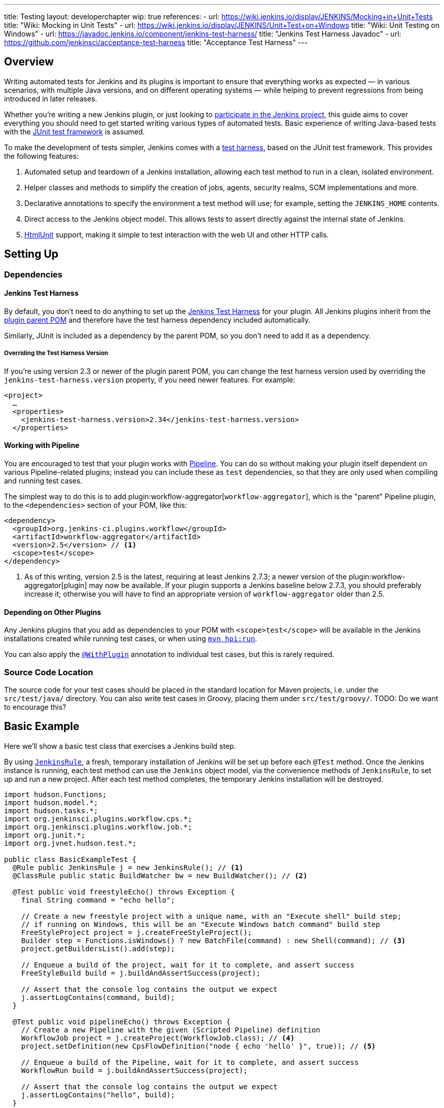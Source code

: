 ---
title: Testing
layout: developerchapter
wip: true
references:
- url: https://wiki.jenkins.io/display/JENKINS/Mocking+in+Unit+Tests
  title: "Wiki: Mocking in Unit Tests"
- url: https://wiki.jenkins.io/display/JENKINS/Unit+Test+on+Windows
  title: "Wiki: Unit Testing on Windows"
- url: https://javadoc.jenkins.io/component/jenkins-test-harness/
  title: "Jenkins Test Harness Javadoc"
- url: https://github.com/jenkinsci/acceptance-test-harness
  title: "Acceptance Test Harness"
---

== Overview
Writing automated tests for Jenkins and its plugins is important to ensure that everything works as expected — in various scenarios, with multiple Java versions, and on different operating systems — while helping to prevent regressions from being introduced in later releases.

Whether you're writing a new Jenkins plugin, or just looking to link:/participate/[participate in the Jenkins project], this guide aims to cover everything you should need to get started writing various types of automated tests.
Basic experience of writing Java-based tests with the link:https://junit.org/[JUnit test framework] is assumed.

To make the development of tests simpler, Jenkins comes with a link:https://github.com/jenkinsci/jenkins-test-harness/[test harness], based on the JUnit test framework.
This provides the following features:

1. Automated setup and teardown of a Jenkins installation, allowing each test method to run in a clean, isolated environment.
2. Helper classes and methods to simplify the creation of jobs, agents, security realms, SCM implementations and more.
3. Declarative annotations to specify the environment a test method will use; for example, setting the `JENKINS_HOME` contents.
4. Direct access to the Jenkins object model. This allows tests to assert directly against the internal state of Jenkins.
5. link:https://htmlunit.sourceforge.net/[HtmlUnit] support, making it simple to test interaction with the web UI and other HTTP calls.

== Setting Up
=== Dependencies
==== Jenkins Test Harness
By default, you don't need to do anything to set up the https://github.com/jenkinsci/jenkins-test-harness/[Jenkins Test Harness] for your plugin.
All Jenkins plugins inherit from the link:https://github.com/jenkinsci/plugin-pom/[plugin parent POM] and therefore have the test harness dependency included automatically.

Similarly, JUnit is included as a dependency by the parent POM, so you don't need to add it as a dependency.

===== Overriding the Test Harness Version
If you're using version 2.3 or newer of the plugin parent POM, you can change the test harness version used by overriding the `jenkins-test-harness.version` property, if you need newer features.
For example:
[source,xml]
----
<project>
  …
  <properties>
    <jenkins-test-harness.version>2.34</jenkins-test-harness.version>
  </properties>
----

==== Working with Pipeline
You are encouraged to test that your plugin works with link:/doc/pipeline/[Pipeline].
You can do so without making your plugin itself dependent on various Pipeline-related plugins; instead you can include these as `test` dependencies, so that they are only used when compiling and running test cases.

The simplest way to do this is to add plugin:workflow-aggregator[`workflow-aggregator`], which is the "parent" Pipeline plugin, to the `<dependencies>` section of your POM, like this:

[source,xml]
----
<dependency>
  <groupId>org.jenkins-ci.plugins.workflow</groupId>
  <artifactId>workflow-aggregator</artifactId>
  <version>2.5</version> // <1>
  <scope>test</scope>
</dependency>
----
<1> As of this writing, version 2.5 is the latest, requiring at least Jenkins 2.7.3; a newer version of the plugin:workflow-aggregator[plugin] may now be available.
If your plugin supports a Jenkins baseline below 2.7.3, you should preferably increase it; otherwise you will have to find an appropriate version of `workflow-aggregator` older than 2.5.

==== Depending on Other Plugins
Any Jenkins plugins that you add as dependencies to your POM with `<scope>test</scope>` will be available in the Jenkins installations created while running test cases, or when using link:/doc/developer/tutorial/run/[`mvn hpi:run`].

You can also apply the link:https://javadoc.jenkins.io/component/jenkins-test-harness/?org/jvnet/hudson/test/recipes/WithPlugin.html[`@WithPlugin`] annotation to individual test cases, but this is rarely required.

=== Source Code Location
The source code for your test cases should be placed in the standard location for Maven projects, i.e. under the `src/test/java/` directory.
You can also write test cases in Groovy, placing them under `src/test/groovy/`. TODO: Do we want to encourage this?

== Basic Example
Here we'll show a basic test class that exercises a Jenkins build step.

By using link:https://javadoc.jenkins.io/component/jenkins-test-harness/?org/jvnet/hudson/test/JenkinsRule.html[`JenkinsRule`], a fresh, temporary installation of Jenkins will be set up before each `@Test` method.
Once the Jenkins instance is running, each test method can use the `Jenkins` object model, via the convenience methods of `JenkinsRule`, to set up and run a new project.
After each test method completes, the temporary Jenkins installation will be destroyed.

[source,java]
----
import hudson.Functions;
import hudson.model.*;
import hudson.tasks.*;
import org.jenkinsci.plugins.workflow.cps.*;
import org.jenkinsci.plugins.workflow.job.*;
import org.junit.*;
import org.jvnet.hudson.test.*;

public class BasicExampleTest {
  @Rule public JenkinsRule j = new JenkinsRule(); // <1>
  @ClassRule public static BuildWatcher bw = new BuildWatcher(); // <2>

  @Test public void freestyleEcho() throws Exception {
    final String command = "echo hello";

    // Create a new freestyle project with a unique name, with an "Execute shell" build step;
    // if running on Windows, this will be an "Execute Windows batch command" build step
    FreeStyleProject project = j.createFreeStyleProject();
    Builder step = Functions.isWindows() ? new BatchFile(command) : new Shell(command); // <3>
    project.getBuildersList().add(step);

    // Enqueue a build of the project, wait for it to complete, and assert success
    FreeStyleBuild build = j.buildAndAssertSuccess(project);

    // Assert that the console log contains the output we expect
    j.assertLogContains(command, build);
  }

  @Test public void pipelineEcho() throws Exception {
    // Create a new Pipeline with the given (Scripted Pipeline) definition
    WorkflowJob project = j.createProject(WorkflowJob.class); // <4>
    project.setDefinition(new CpsFlowDefinition("node { echo 'hello' }", true)); // <5>

    // Enqueue a build of the Pipeline, wait for it to complete, and assert success
    WorkflowRun build = j.buildAndAssertSuccess(project);

    // Assert that the console log contains the output we expect
    j.assertLogContains("hello", build);
  }
}
----
<1> Declaring a `JenkinsRule` is the only requirement to automatically set up and tear down a Jenkins installation for each test method. You can disable this behavior for individual test methods by adding the link:https://javadoc.jenkins.io/component/jenkins-test-harness/?org/jvnet/hudson/test/WithoutJenkins.html[`@WithoutJenkins`] annotation.
<2> link:https://javadoc.jenkins.io/component/jenkins-test-harness/?org/jvnet/hudson/test/BuildWatcher.html[`BuildWatcher`] captures the console log output for each build that runs in the test case, and writes it to standard output.
<3> Try to ensure that your tests run on both Windows and Unix-like operating systems; the link:https://javadoc.jenkins.io/hudson/Functions.html#isWindows--[`isWindows()`] method can help here.
<4> As the link:https://javadoc.jenkins.io/plugin/workflow-job/?org/jenkinsci/plugins/workflow/job/WorkflowJob.html[Pipeline project type] isn't included in Jenkins core, unlike Freestyle, we have to use the generic link:https://javadoc.jenkins.io/component/jenkins-test-harness/org/jvnet/hudson/test/JenkinsRule.html#createProject-java.lang.Class-[`createProject`] method with the `WorkflowJob` class, rather than a specific convenience method like link:https://javadoc.jenkins.io/component/jenkins-test-harness/org/jvnet/hudson/test/JenkinsRule.html#createFreeStyleProject[`createFreeStyleProject`].
<5> The second parameter should *always* be set to `true`, as this enables plugin:script-security[script sandboxing].

== Running Tests
=== From the Command Line
`mvn test` will run all test cases, report progress and results on the command line, and write those results to JUnit XML files following the pattern `target/surefire-reports/TEST-<class name>.xml`.
// TODO: Running an individual test class.

=== From an IDE
Most Java IDEs should be able to run JUnit tests and report on the results.

//=== Debugging
//==== From the Command Line
//==== From an IDE

== What to Test
Now that we can write a basic test, we should discuss what you should be testing…

TODO: Unit testing of your code, as much as possible. JenkinsRule testing: creating jobs that use your build steps, running them, asserting on the output

== Common Patterns
This section covers patterns that you will commonly use in your test cases, plus scenarios that you should consider testing.

=== Configuration Round-trip Testing
For Freestyle jobs, where users have to configure projects via the web interface, if you're writing a link:https://javadoc.jenkins.io/byShortName/Builder[`Builder`], link:https://javadoc.jenkins.io/byShortName/Publisher[`Publisher`] or similar, it's a good idea to test that your configuration form works properly.
The process to follow is:

1. Start up a Jenkins installation and programmatically configure your plugin.
2. Open the relevant configuration page in Jenkins via HtmlUnit.
3. Submit the configuration page without making any changes.
4. Verify that your plugin is still identically configured.

This can be done easily with the link:https://javadoc.jenkins.io/component/jenkins-test-harness/org/jvnet/hudson/test/JenkinsRule.html#configRoundtrip--[`configRoundtrip`] convenience methods in `JenkinsRule`:

[source,java]
----
@Rule public JenkinsRule j = new JenkinsRule();

@Test public void configRoundtrip() {
  // Configure a build step with certain properties
  JUnitResultArchiver junit = new JUnitResultArchiver("**/TEST-*.xml");
  junit.setAllowEmptyResults(true);

  // Create a project using this build step, open the configuration form, and save it
  j.configRoundtrip(junit);

  // Assert that the build step still has the correct configuration
  assertThat(junit.getTestResults(), is("**/TEST-*.xml"));
  assertThat(junit.isAllowEmptyResults(), is(true));
}
----

=== Providing Environment Variables
In Jenkins, you can set environment variables on the Configure System page, which then become available during builds.
To recreate the same configuration from a test method, you can do the following:

[source,java]
----
@Rule public JenkinsRule j = new JenkinsRule();

@Test public void someTest() {
  EnvironmentVariablesNodeProperty prop = new EnvironmentVariablesNodeProperty();
  EnvVars env = prop.getEnvVars();
  env.put("DEPLOY_TARGET", "staging");
  j.jenkins.getGlobalNodeProperties().add(prop);
  // …
}
----

=== Providing Test Data
In order to test parts of your plugin, you may want certain files to exist in the build workspace, or that Jenkins is configured in a certain way.
This section covers various ways to achieve this using the Jenkins Test Harness.

==== Customizing the Build Workspace
===== Using a Dummy SCM
Freestyle projects typically check out code from an SCM before running the build steps, and the test harness provides a few dummy SCM implementations which make it easy to "check out" files into the workspace.

The simplest of these is the link:https://javadoc.jenkins.io/component/jenkins-test-harness/?org/jvnet/hudson/test/SingleFileSCM.html[`SingleFileSCM`] which, as its name suggests, provides a single file during checkout.
For example:

[source,java]
----
@Rule public JenkinsRule j = new JenkinsRule();

@Test public void customizeWorkspaceWithFile() throws Exception {
  // Create a Freestyle project with a dummy SCM
  FreeStyleProject project = j.createFreeStyleProject();
  project.setScm(new SingleFileSCM("greeting.txt", "hello"));
  // …
}
----
Once a build of this project starts, the file `greetings.txt` with the contents `hello` will be added to the workspace during the SCM checkout phase.

There are additional variants of the `SingleFileSCM` constructor which let you create the file contents from a byte array, or by reading a file from the resources folder, or another `URL` source.
For example:

[source,java]
----
import io.jenkins.myplugin;

// Reads the contents from `src/test/resources/io/jenkins/myplugin/test.json`
project.setScm(new SingleFileSCM("data.json", getClass().getResource("test.json")));

// Reads the contents from `src/test/resources/test.json` — note the slash prefix
project.setScm(new SingleFileSCM("data.json", getClass().getResource("/test.json")));
----

If you want to provide more than a single file, you can use link:https://javadoc.jenkins.io/component/jenkins-test-harness/?org/jvnet/hudson/test/ExtractResourceSCM.html[`ExtractResourceSCM`], which will extract the contents of a given zip file into the workspace:

[source,java]
----
import io.jenkins.myplugin;

// Extracts `src/test/resources/io/jenkins/myplugin/files-and-folders.zip` into the workspace
project.setScm(new ExtractResourceSCM(getClass().getResource("files-and-folders.zip")));
----

===== Within a Pipeline
Pipeline projects don't have the concept of a single SCM, like Freestyle projects do, but offer a variety of ways to places files into a workspace.

At its most simple, you can use the link:/doc/pipeline/steps/workflow-basic-steps/#code-writefile-code-write-file-to-workspace[`writeFile`] step from the plugin:workflow-basic-steps[Pipeline: Basic Steps plugin]. For example:

[source,java]
----
@Rule public JenkinsRule j = new JenkinsRule();

@Test public void customizeWorkspace() throws Exception {
    // Create a new Pipeline with the given (Scripted Pipeline) definition
    WorkflowJob project = j.createProject(WorkflowJob.class);
    project.setDefinition(new CpsFlowDefinition("" +
        "node {" + // <1>
        "  writeFile text: 'hello', file: 'greeting.txt'" +
        "  // …" +
        "}", true));
    // …
}
----
<1> The `node` allocates a workspace on an agent, so that we have somewhere to write files to.

Alternatively, you can use the link:/doc/pipeline/steps/pipeline-utility-steps/#code-unzip-code-extract-zip-file[`unzip`] step from the plugin:pipeline-utility-steps[Pipeline Utility Steps plugin] to copy multiple files and folders into the workspace.

First, add the plugin to your POM as a test dependency — you can find the `groupId` and `artifactId` values in the link:https://github.com/jenkinsci/pipeline-utility-steps-plugin/blob/master/pom.xml[plugin POM]:
[source,xml]
----
<dependency>
  <groupId>org.jenkins-ci.plugins</groupId>
  <artifactId>pipeline-utility-steps</artifactId>
  <version>1.5.1</version>
  <scope>test</scope>
</dependency>
----

You can then write a test which starts by extracting that zip file.
For example:
[source,java]
----
import io.jenkins.myplugin;

public class PipelineWorkspaceExampleTest {
  @Rule public JenkinsRule j = new JenkinsRule();

  @Test public void customizeWorkspaceFromZip() throws Exception {
      // Get a reference to the zip file from the `src/test/resources/io/jenkins/myplugin/files-and-folders.zip`
      URL zipFile = getClass().getResource("files-and-folders.zip");

      // Create a new Pipeline with the given (Scripted Pipeline) definition
      WorkflowJob project = j.createProject(WorkflowJob.class);
      project.setDefinition(new CpsFlowDefinition("" +
          "node {" + // <1>
          "  unzip '" + zipFile.getPath() + "'" + // <1>
          "  // …" +
          "}", true));
      // …
  }
}
----
<1> The path to the zip file is dynamic, so we pass it into the Pipeline definition.

===== Using `FilePath`
TODO: Expand this section, and explain the below example.

[source,java]
----
FilePath workspace = j.jenkins.getWorkspaceFor(job);
FilePath report = workspace.child("target").child("lint-results.xml");
report.copyFrom(getClass().getResourceAsStream("lint-results_r20.xml"));
----

==== Customizing the `JENKINS_HOME` Directory
TODO: Write this section.

==== Using `@LocalData`
TODO: Properly write this section.

Runs a test case with a data set local to test method or the test class.

This recipe allows your test case to start with the preset HUDSON_HOME data loaded either from your test method or from the test class.
For example, if the test method is org.acme.FooTest.bar(), then you can have your test data in one of the following places in resources folder (typically src/test/resources):

* Under org/acme/FooTest/bar directory (that is, you'll have org/acme/FooTest/bar/config.xml), in the same layout as in the real JENKINS_HOME directory.
* In org/acme/FooTest/bar.zip as a zip file.
* Under org/acme/FooTest directory (that is, you'll have org/acme/FooTest/config.xml), in the same layout as in the real JENKINS_HOME directory.
* In org/acme/FooTest.zip as a zip file.

Search is performed in this specific order. The fall back mechanism allows you to write one test class that interacts with different aspects of the same data set, by associating the dataset with a test class, or have a data set local to a specific test method.
The choice of zip and directory depends on the nature of the test data, as well as the size of it.

=== Configuring an SCM
TODO: Write this section.
You can create a Git repository during a test using `@GitSampleRepoRule`.

=== Using Agents
TODO: Creating fake agents.

=== Enabling security
TODO: Creating fake security realms. Using LocalData presets.

=== Verifying Logs
You can verify log messages using `@LoggerRule`.
This can also be useful for temporarily enabling certain loggers during interactive testing.
For example:

[source,java]
----
import java.util.logging.Level;
import org.junit.Rule;
import org.junit.Test;
import org.jvnet.hudson.test.LoggerRule;

import static org.hamcrest.Matchers.containsString;
import static org.junit.Assert.assertThat;
import static org.jvnet.hudson.test.LoggerRule.recorded;

public class MyTest {

  public @Rule LoggerRule l = new LoggerRule();

  @Test
  public void testLogs() throws Exception {
    l.capture(3).record("my.logger.name", Level.ALL);
    doThingThatLogs();
    assertThat(l, recorded(Level.INFO, containsString("Thing started successfully")));
  }
}
----

== Performance Testing
Starting from link:https://github.com/jenkinsci/jenkins-test-harness/releases/tag/jenkins-test-harness-2.50[Jenkins Test Harness 2.50], the framework provides ways to run microbenchmarks using
link:https://openjdk.java.net/projects/code-tools/jmh/[Java Microbenchmark Harness].

To use them in your plugin, please find documentation here:

* link:/blog/2019/06/21/performance-testing-jenkins/[Blog post on running benchmarks]
* link:https://github.com/jenkinsci/jenkins-test-harness/blob/master/docs/jmh-benchmarks.adoc[Creating Benchmarks]
* link:https://github.com/jenkinsci/configuration-as-code-plugin/blob/master/docs/benchmarks/jmh-benchmarks.md[Using Configuration As Code to setup benchmarks]
* link:https://github.com/jenkinsci/plugin-pom#running-benchmarks[Maven profile that runs benchmarks]
* link:https://github.com/jenkins-infra/pipeline-library#runbenchmarks[Running benchmark through Jenkinsfile]

== Further Pipeline Testing
=== Testing Durable Pipeline Steps
TODO: RestartableJenkinsRule.

== Further Patterns
=== Custom builder

== Advanced and Tips etc.
//Tip: Use @ClassRule for JenkinsRule, if you're 900% sure that everything is ok
